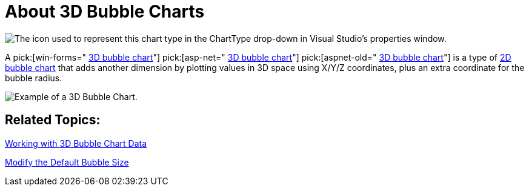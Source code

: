 ﻿////

|metadata|
{
    "name": "chart-about-3d-bubble-charts",
    "controlName": ["{WawChartName}"],
    "tags": [],
    "guid": "{51FEAD11-673A-4C80-BE81-5606235593D2}",  
    "buildFlags": [],
    "createdOn": "0001-01-01T00:00:00Z"
}
|metadata|
////

= About 3D Bubble Charts

image::Images/Chart_About_3D_Bubble_Charts_02.png[The icon used to represent this chart type in the ChartType drop-down in Visual Studio's properties window.]

A  pick:[win-forms=" link:infragistics4.win.ultrawinchart.v{ProductVersion}~infragistics.ultrachart.shared.styles.charttype.html[3D bubble chart]"]  pick:[asp-net=" link:infragistics4.webui.ultrawebchart.v{ProductVersion}~infragistics.ultrachart.shared.styles.charttype.html[3D bubble chart]"]  pick:[aspnet-old=" link:infragistics4.webui.ultrawebchart.v{ProductVersion}~infragistics.ultrachart.shared.styles.charttype.html[3D bubble chart]"]  is a type of link:chart-bubble-chart-2d.html[2D bubble chart] that adds another dimension by plotting values in 3D space using X/Y/Z coordinates, plus an extra coordinate for the bubble radius.

image::images/Chart_About_3D_Bubble_Charts.png[Example of a 3D Bubble Chart.]

== Related Topics:

link:chart-working-with-3d-bubble-chart-data.html[Working with 3D Bubble Chart Data]

link:chart-modify-the-default-bubble-size.html[Modify the Default Bubble Size]